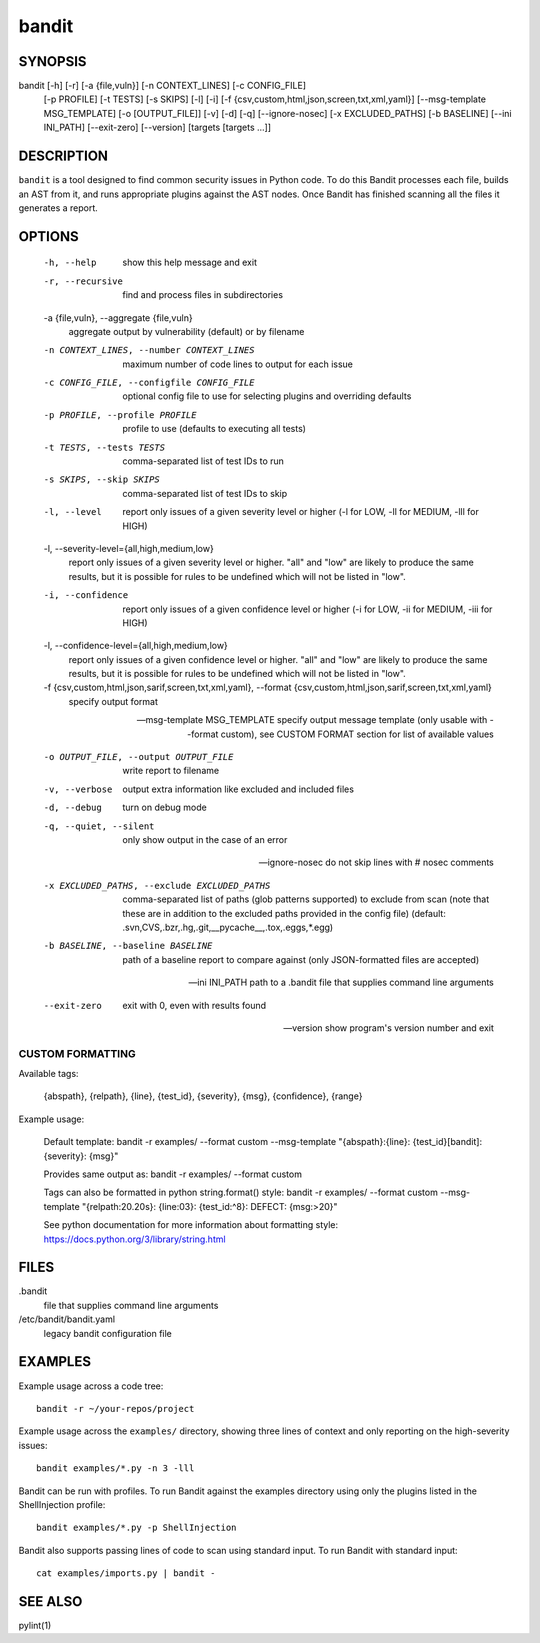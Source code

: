 ======
bandit
======

SYNOPSIS
========

bandit [-h] [-r] [-a {file,vuln}] [-n CONTEXT_LINES] [-c CONFIG_FILE]
            [-p PROFILE] [-t TESTS] [-s SKIPS] [-l] [-i]
            [-f {csv,custom,html,json,screen,txt,xml,yaml}]
            [--msg-template MSG_TEMPLATE] [-o [OUTPUT_FILE]] [-v] [-d] [-q]
            [--ignore-nosec] [-x EXCLUDED_PATHS] [-b BASELINE]
            [--ini INI_PATH] [--exit-zero] [--version]
            [targets [targets ...]]

DESCRIPTION
===========

``bandit`` is a tool designed to find common security issues in Python code. To
do this Bandit processes each file, builds an AST from it, and runs appropriate
plugins against the AST nodes.  Once Bandit has finished scanning all the files
it generates a report.

OPTIONS
=======

  -h, --help            show this help message and exit

  -r, --recursive       find and process files in subdirectories

  -a {file,vuln}, --aggregate {file,vuln}
                        aggregate output by vulnerability (default) or by
                        filename

  -n CONTEXT_LINES, --number CONTEXT_LINES
                        maximum number of code lines to output for each issue

  -c CONFIG_FILE, --configfile CONFIG_FILE
                        optional config file to use for selecting plugins and
                        overriding defaults

  -p PROFILE, --profile PROFILE
                        profile to use (defaults to executing all tests)

  -t TESTS, --tests TESTS
                        comma-separated list of test IDs to run

  -s SKIPS, --skip SKIPS
                        comma-separated list of test IDs to skip

  -l, --level           report only issues of a given severity level or higher
                        (-l for LOW, -ll for MEDIUM, -lll for HIGH)

  -l, --severity-level={all,high,medium,low}
                        report only issues of a given severity level or higher.
                        "all" and "low" are likely to produce the same results, but it
                        is possible for rules to be undefined which will not be listed in "low".

  -i, --confidence      report only issues of a given confidence level or
                        higher (-i for LOW, -ii for MEDIUM, -iii for HIGH)

  -l, --confidence-level={all,high,medium,low}
                        report only issues of a given confidence level or higher.
                        "all" and "low" are likely to produce the same results, but it
                        is possible for rules to be undefined which will not be listed in "low".

  -f {csv,custom,html,json,sarif,screen,txt,xml,yaml}, --format {csv,custom,html,json,sarif,screen,txt,xml,yaml}
                        specify output format

  --msg-template MSG_TEMPLATE
                        specify output message template (only usable with
                        --format custom), see CUSTOM FORMAT section for list
                        of available values

  -o OUTPUT_FILE, --output OUTPUT_FILE
                        write report to filename

  -v, --verbose         output extra information like excluded and included files

  -d, --debug           turn on debug mode

  -q, --quiet, --silent
                        only show output in the case of an error

  --ignore-nosec        do not skip lines with # nosec comments

  -x EXCLUDED_PATHS, --exclude EXCLUDED_PATHS
                        comma-separated list of paths (glob patterns
                        supported) to exclude from scan (note that these are
                        in addition to the excluded paths provided in the
                        config file) (default:
                        .svn,CVS,.bzr,.hg,.git,__pycache__,.tox,.eggs,*.egg)

  -b BASELINE, --baseline BASELINE
                        path of a baseline report to compare against (only
                        JSON-formatted files are accepted)

  --ini INI_PATH        path to a .bandit file that supplies command line arguments

  --exit-zero           exit with 0, even with results found

  --version             show program's version number and exit

CUSTOM FORMATTING
-----------------

Available tags:

    {abspath}, {relpath}, {line},  {test_id},
    {severity}, {msg}, {confidence}, {range}

Example usage:

    Default template:
    bandit -r examples/ --format custom --msg-template \
    "{abspath}:{line}: {test_id}[bandit]: {severity}: {msg}"

    Provides same output as:
    bandit -r examples/ --format custom

    Tags can also be formatted in python string.format() style:
    bandit -r examples/ --format custom --msg-template \
    "{relpath:20.20s}: {line:03}: {test_id:^8}: DEFECT: {msg:>20}"

    See python documentation for more information about formatting style:
    https://docs.python.org/3/library/string.html

FILES
=====

.bandit
  file that supplies command line arguments

/etc/bandit/bandit.yaml
  legacy bandit configuration file

EXAMPLES
========

Example usage across a code tree::

    bandit -r ~/your-repos/project

Example usage across the ``examples/`` directory, showing three lines of
context and only reporting on the high-severity issues::

    bandit examples/*.py -n 3 -lll

Bandit can be run with profiles.  To run Bandit against the examples directory
using only the plugins listed in the ShellInjection profile::

    bandit examples/*.py -p ShellInjection

Bandit also supports passing lines of code to scan using standard input. To
run Bandit with standard input::

    cat examples/imports.py | bandit -

SEE ALSO
========

pylint(1)
